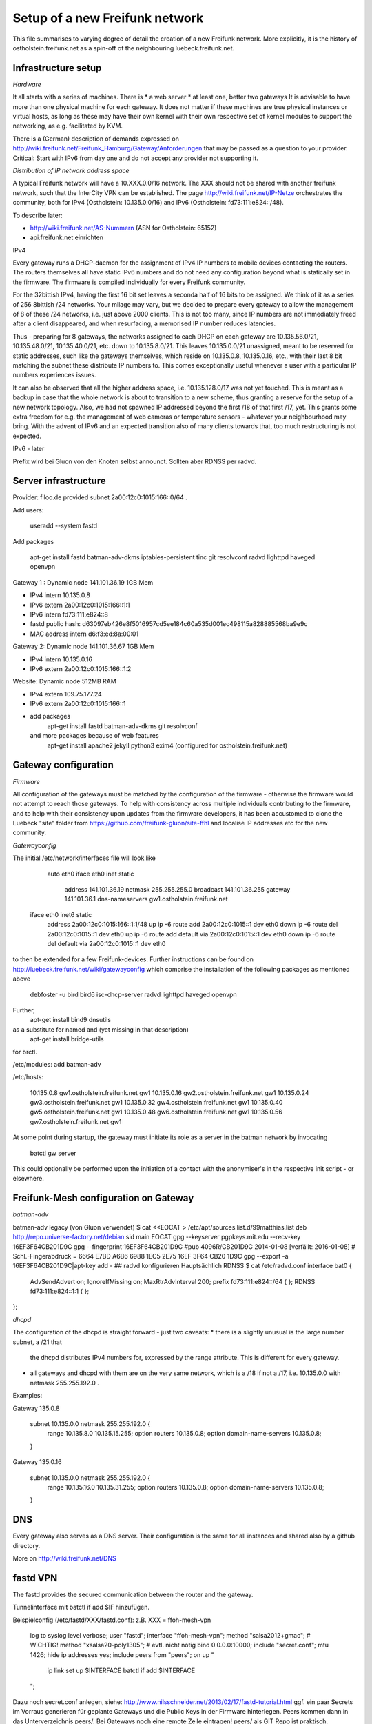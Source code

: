 Setup of a new Freifunk network
===============================

This file summarises to varying degree of detail the creation
of a new Freifunk network. More explicitly, it is the history
of ostholstein.freifunk.net as a spin-off of the neighbouring
luebeck.freifunk.net.

Infrastructure setup
--------------------

*Hardware*

It all starts with a series of machines. There is
*   a web server
*   at least one, better two gateways
It is advisable to have more than one physical machine for
each gateway. It does not matter if these machines are true
physical instances or virtual hosts, as long as these may have
their own kernel with their own respective set of kernel modules
to support the networking, as e.g. facilitated by KVM.

There is a (German) description of demands expressed on
http://wiki.freifunk.net/Freifunk_Hamburg/Gateway/Anforderungen
that may be passed as a question to your provider. 
Critical: Start with IPv6 from day one and do not accept
any provider not supporting it.

*Distribution of IP network address space*

A typical Freifunk network will have a 10.XXX.0.0/16 network. The XXX should
not be shared with another freifunk network, such that the InterCity VPN can
be established. The page http://wiki.freifunk.net/IP-Netze
orchestrates the community, both for IPv4 (Ostholstein: 10.135.0.0/16) and
IPv6 (Ostholstein: fd73:111:e824::/48).

To describe later:

*   http://wiki.freifunk.net/AS-Nummern (ASN for Ostholstein: 65152)
*   api.freifunk.net einrichten

IPv4

Every gateway runs a DHCP-daemon for the assignment of IPv4 IP numbers to mobile
devices contacting the routers. The routers themselves all have static IPv6 numbers
and do not need any configuration beyond what is statically set in the firmware.
The firmware is compiled individually for every Freifunk community.

For the 32bittish IPv4, having the first 16 bit set leaves a seconda half of
16 bits to be assigned. We think of it as a series of 256 8bittish /24 networks.
Your milage may vary, but we decided to prepare every gateway to allow the management
of 8 of these /24 networks, i.e. just above 2000 clients. This is not too many, since
IP numbers are not immediately freed after a client disappeared, and when resurfacing,
a memorised IP number reduces latencies.

Thus - preparing for 8 gateways, the networks assigned to each DHCP on each gateway are
10.135.56.0/21, 10.135.48.0/21, 10.135.40.0/21, etc. down to 10.135.8.0/21. This leaves
10.135.0.0/21 unassigned, meant to be reserved for static addresses, such like the gateways
themselves, which reside on 10.135.0.8, 10.135.0.16, etc., with their last 8 bit matching
the subnet these distribute IP numbers to. This comes exceptionally useful whenever a
user with a particular IP numbers experiences issues.

It can also be observed that all the higher address space, i.e. 10.135.128.0/17 was not
yet touched. This is meant as a backup in case that the whole network is about to transition
to a new scheme, thus granting a reserve for the setup of a new network topology. Also, 
we had not spawned IP addressed beyond the first /18 of that first /17, yet. This grants
some extra freedom for e.g. the management of web cameras or temperature sensors - whatever
your neighbourhood may bring. With the advent
of IPv6 and an expected transition also of many clients towards that, too much restructuring
is not expected.

IPv6 - later
 
Prefix wird bei Gluon von den Knoten selbst announct.
Sollten aber RDNSS per radvd.


Server infrastructure
---------------------

Provider:  filoo.de provided subnet 2a00:12c0:1015:166::0/64 .

Add users:

    useradd --system fastd

Add packages

    apt-get install fastd batman-adv-dkms iptables-persistent tinc git resolvconf radvd lighttpd haveged openvpn

Gateway 1 : Dynamic node 141.101.36.19 1GB Mem

*   IPv4 intern 10.135.0.8
*   IPv6 extern 2a00:12c0:1015:166::1:1
*   IPv6 intern fd73:111:e824::8
*   fastd public hash: d63097eb426e8f5016957cd5ee184c60a535d001ec498115a828885568ba9e9c
*   MAC address intern d6:f3:ed:8a:00:01

Gateway 2: Dynamic node 141.101.36.67 1GB Mem

*   IPv4 intern 10.135.0.16
*   IPv6 extern 2a00:12c0:1015:166::1:2

Website: Dynamic node  512MB RAM

*   IPv4 extern 109.75.177.24
*   IPv6 extern 2a00:12c0:1015:166::1
*   add packages
       apt-get install fastd batman-adv-dkms git resolvconf
    and more packages because of web features
       apt-get install apache2 jekyll python3 exim4 (configured for ostholstein.freifunk.net)


Gateway configuration
---------------------

*Firmware*

All configuration of the gateways must be matched by the configuration of the firmware - otherwise
the firmware would not attempt to reach those gateways. To help with consistency across multiple
individuals contributing to the firmware, and to help with their consistency upon updates from the
firmware developers, it has been accustomed to clone the Luebeck "site" folder from 
https://github.com/freifunk-gluon/site-ffhl and localise IP addresses etc for the new community.

*Gatewayconfig*

The initial /etc/network/interfaces file will look like

      auto eth0
      iface eth0 inet static
               address 141.101.36.19
               netmask 255.255.255.0
               broadcast 141.101.36.255
               gateway 141.101.36.1
               dns-nameservers gw1.ostholstein.freifunk.net
     
     iface eth0 inet6 static
         address 2a00:12c0:1015:166::1:1/48
         up ip -6 route add 2a00:12c0:1015::1 dev eth0
         down ip -6 route del 2a00:12c0:1015::1 dev eth0
         up ip -6 route add default via 2a00:12c0:1015::1 dev eth0
         down ip -6 route del default via 2a00:12c0:1015::1 dev eth0

to then be extended for a few Freifunk-devices. Further instructions can be found on http://luebeck.freifunk.net/wiki/gatewayconfig
which comprise the installation of the following packages as mentioned above
    debfoster -u bird bird6 isc-dhcp-server radvd lighttpd haveged openvpn
Further, 
    apt-get install bind9 dnsutils
as a substitute for named and (yet missing in that description)
    apt-get install bridge-utils
for brctl.

/etc/modules: add batman-adv

/etc/hosts:

    10.135.0.8      gw1.ostholstein.freifunk.net gw1
    10.135.0.16     gw2.ostholstein.freifunk.net gw1
    10.135.0.24     gw3.ostholstein.freifunk.net gw1
    10.135.0.32     gw4.ostholstein.freifunk.net gw1
    10.135.0.40     gw5.ostholstein.freifunk.net gw1
    10.135.0.48     gw6.ostholstein.freifunk.net gw1
    10.135.0.56     gw7.ostholstein.freifunk.net gw1

At some point during startup, the gateway must initiate its role
as a server in the batman network by invocating
    batctl gw server
This could optionally be performed upon the initiation of a contact
with the anonymiser's in the respective init script - or elsewhere.

Freifunk-Mesh configuration on Gateway
--------------------------------------

*batman-adv*

batman-adv legacy (von Gluon verwendet)
$ cat <<EOCAT > /etc/apt/sources.list.d/99matthias.list
deb http://repo.universe-factory.net/debian sid main
EOCAT 
gpg --keyserver pgpkeys.mit.edu --recv-key 16EF3F64CB201D9C
gpg --fingerprint 16EF3F64CB201D9C
#pub   4096R/CB201D9C 2014-01-08 [verfällt: 2016-01-08]
#  Schl.-Fingerabdruck = 6664 E7BD A6B6 6988 1EC5  2E75 16EF 3F64 CB20 1D9C
gpg --export -a 16EF3F64CB201D9C|apt-key add -
## radvd konfigurieren
Hauptsächlich RDNSS
$ cat /etc/radvd.conf
interface bat0
{
    AdvSendAdvert on;
    IgnoreIfMissing on;
    MaxRtrAdvInterval 200;
    prefix fd73:111:e824::/64
    {
    };
    RDNSS fd73:111:e824::1:1
    {
    };
};

*dhcpd*

The configuration of the dhcpd is straight forward - just two caveats:
*   there is a slightly unusual is the large number subnet, a /21 that
    the dhcpd distributes IPv4 numbers for, expressed by the range attribute.
    This is different for every gateway.
*   all gateways and dhcpd with them are on the very same network, which is
    a /18 if not a /17, i.e. 10.135.0.0 with netmask 255.255.192.0 . 
  
Examples:

Gateway 135.0.8

    subnet 10.135.0.0 netmask 255.255.192.0 {
        range 10.135.8.0 10.135.15.255;
        option routers 10.135.0.8;
        option domain-name-servers 10.135.0.8;
    }

Gateway 135.0.16

    subnet 10.135.0.0 netmask 255.255.192.0 {
        range 10.135.16.0 10.135.31.255;
        option routers 10.135.0.8;
        option domain-name-servers 10.135.0.8;
    }

DNS
---

Every gateway also serves as a DNS server. Their configuration is the
same for all instances and shared also by a github directory.

More on http://wiki.freifunk.net/DNS

fastd VPN
---------

The fastd provides the secured communication between the router and the gateway.

Tunnelinterface mit batctl if add $IF hinzufügen.

Beispielconfig (/etc/fastd/XXX/fastd.conf): z.B. XXX = ffoh-mesh-vpn

        log to syslog level verbose;
        user "fastd";
        interface "ffoh-mesh-vpn";
        method "salsa2012+gmac"; # WICHTIG!
        method "xsalsa20-poly1305"; # evtl. nicht nötig
        bind 0.0.0.0:10000;
        include "secret.conf";
        mtu 1426;
        hide ip addresses yes;
        include peers from "peers";
        on up "
                ip link set up $INTERFACE
                batctl if add $INTERFACE
        ";

Dazu noch secret.conf anlegen, siehe: http://www.nilsschneider.net/2013/02/17/fastd-tutorial.html
ggf. ein paar Secrets im Vorraus generieren für geplante Gateways und die Public Keys in der Firmware hinterlegen.
Peers kommen dann in das Unterverzeichnis peers/. Bei Gateways noch eine remote Zeile eintragen! peers/ als GIT Repo ist praktisch. 

Anonymising internet traffic - external server: IPv4 exit
---------------------------------------------------------

install and configure mullvad

      - openvpn resolvconf
      - unzip
      - https://mullvad.net/en/setup/openvpn/ NICHT FOLGEN
      - http://wiki.freifunk.net/Freifunk_Hamburg/Gateway

2. Routingtabelle anlegen (Policy Routing)
Dort defaultroute über das Exit-VPN eintragen.
Beispiel OpenVPN up script:
    ip route replace 0.0.0.0/1 via $5 table freifunk
    ip route replace 128.0.0.0/1 via $5 table freifunk
Das $5 wird hierbei automatisch ersetzt durch die IP Nummer des anonyisierers. Dies laesst sich auch bestimmen ueber "ifconfig mullvad".
Traffic aus dem Freifunk, z.B. vom Interface bat0 in Tabelle 42 (freifunk, siehe /etc/iproute2/rt_tables) umbiegen:
ip rule add iif bat0 table freifunk

# IPv6

Wieder: Eigene Routingtabelle anlegen, analog zu v4. Allerdings reicht als "defaultroute" 2000::/3 aus.
z.B über Sixxs Tunnel, ganzes /48 per NAT mappen. Stichwort: NPTV6

Beispiel mit neoraider's NPTV6 Modulen:

        -A PREROUTING -d 2001:4dd0:ff00:9466::/64 -j MARK --set-xmark 0x2a/0xffffffff
        -A PREROUTING -d 2001:4dd0:ff00:9466::/64 -j DNPTV6 --to-destination fdef:ffc0:3dd7::/64 
        -A INPUT -s fdef:ffc0:3dd7::/64 -m mark --mark 0x2a -j SNPTV6 --to-source 2001:4dd0:ff00:9466::/64
        -A OUTPUT -d 2001:4dd0:ff00:9466::/64 -j MARK --set-xmark 0x2a/0xffffffff
        -A OUTPUT -d 2001:4dd0:ff00:9466::/64 -j DNPTV6 --to-destination fdef:ffc0:3dd7::/64 
        -A POSTROUTING -d fc00::/7 -j RETURN
        -A POSTROUTING -s fdef:ffc0:3dd7::/64 -m mark --mark 0x2a -j SNPTV6 --to-source 2001:4dd0:ff00:9466::/64
        -A POSTROUTING -s fdef:ffc0:3dd7::/64 -o sixxs -j SNPTV6 --to-source 2001:4dd0:ff00:9466::/64


Gateway gw1 /etc/network/interfaces

    auto dummy
    iface dummy inet manual
        pre-up ip link add $IFACE address d6:f3:ed:8a:00:01 type dummy
        up ip link set up $IFACE
        up batctl if add $IFACE
        post-down ip link del $IFACE
    auto bat0
    iface bat0 inet static
        address 10.135.0.8/18
    iface bat0 inet6 static
        address fd73:111:e824::8/64

Initiation of IP forwarding

Some  may recall that "echo 1 > /proc/net/..." which had the same effect but was lost after reboot

    vim /etc/sysctl.conf 
    sysctl -p
    # net.ipv4.ip_forward = 1
    # net.ipv6.conf.all.forwarding = 1

Internet v6 packages are forwarded without constraints and without hiding
anything. This renders the router directly accessible from the outside - with IPv6.

Accession from the outside via the common IPv4 protocol is however not possible.
Outbound traffic is masqueraded by the IP number of the gateway. Use this line
    iptables -t nat -A POSTROUTING -s 10.135.0.0/18 -o eth0 -j MASQUERADE
to have a direct connection of the Freifunk network to the outside world, albeit
masqueraded. Use
    iptables -t nat -A POSTROUTING -s 10.135.0.0/18 -o mullvad -j MASQUERADE
to have all outbound traffic anonymised through your favorite external service.


DNS Config in named.local.conf

    zone "ffhl" IN {
        type master;
        file "ffhl/ffhl.zone";
        allow-transfer { any; };
    };
    zone "130.10.in-addr.arpa" IN {
        type master;
        file "ffhl/10.130.zone";
        allow-transfer { any; };
    };
    zone "7.d.d.3.0.c.f.f.f.e.d.f.ip6.arpa" IN {
        type master;
        file "ffhl/fdef:ffc0:3dd7.zone";
        allow-transfer { any; };
    };

/etc/radvd.conf

    interface bat0
    {
        AdvSendAdvert on;
        IgnoreIfMissing on;
        MaxRtrAdvInterval 200;
        prefix fd73:111:e824::/64
        {
        };
        RDNSS fd73:111:e824::1:1
        {
        };
    };

Intercity-VPN
-------------

# ICVPN eintragen, sobald ein Gateway fertig ist
  läuft über tinc
  Keys-Repo: https://github.com/freifunk/icvpn
  Konfiguration nach http://wiki.freifunk.net/IC-VPN


Installation von bird .... Magie von Nils in /etc/bird
man will nicht neu starten, aber configure ist OK, sonst Verlust von Verbindung

    birdc6 configure
    birdc6 show protocols
    vim /etc/bird6.conf
    vim /etc/iproute2/rt_tables

Maps
----

Frankly speaking - the system to get all the data from nodes and have
this displayed on the www server is a mess. Get someone who has done
it before.

Alfred Installation from http://www.open-mesh.org
    cat >> /etc/rc.local
    /usr/sbin/alfred -i bat0 -m > /dev/null 2>&1 &
    /usr/sbin/batadv-vis -s > /dev/null 2>&1 &

Extra packages to install are rrdtool, python3, libjansson

https://github.com/tcatm/alfred-json

Optional for special community spirit
-------------------------------------
https://github.com/MetaMeute/ffhl-dns
Configure mailing lists
*   MX-Record
*   PTR-Record
*   Mailman + z.B.Postfix


### Peculiarities with the Gluon/Lübecker Setup ###

#### Next-Node Adresse ####
in Lübeck: x.y.0.1 bzw. xxxx::1
Diese Adresse "freihalten". Vorschlag: IPv4 erstes /29 reservieren, also 0..7

